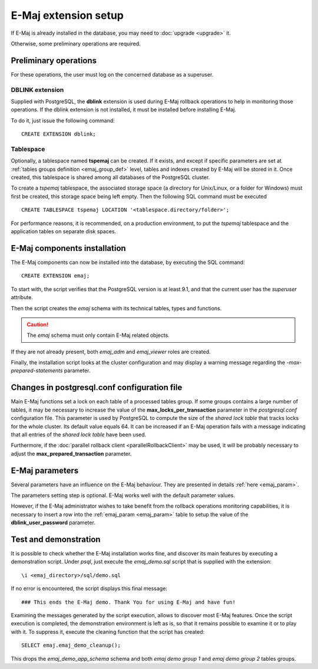 E-Maj extension setup
=====================

If E-Maj is already installed in the database, you may need to :doc:`upgrade <upgrade>` it.

Otherwise, some preliminary operations are required.

Preliminary operations
----------------------

For these operations, the user must log on the concerned database as a superuser.

DBLINK extension
^^^^^^^^^^^^^^^^

Supplied with PostgreSQL, the **dblink** extension is used during E-Maj rollback operations to help in monitoring those operations. If the dblink extension is not installed, it must be installed before installing E-Maj.

To do it, just issue the following command::

   CREATE EXTENSION dblink;

Tablespace
^^^^^^^^^^

Optionally, a tablespace named **tspemaj** can be created. If it exists, and except if specific parameters are set at :ref:`tables groups definition <emaj_group_def>` level, tables and indexes created by E-Maj will be stored in it. Once created, this tablespace is shared among all databases of the PostgreSQL cluster.

To create a *tspemaj* tablespace, the associated storage space (a directory for Unix/Linux, or a folder for Windows) must first be created, this storage space being left empty. Then the following SQL command must be executed ::

   CREATE TABLESPACE tspemaj LOCATION '<tablespace.directory/folder>';

For performance reasons, it is recommended, on a production environment, to put the *tspemaj* tablespace and the application tables on separate disk spaces.

E-Maj components installation
-----------------------------

The E-Maj components can now be installed into the database, by executing the SQL command::

   CREATE EXTENSION emaj;

To start with, the script verifies that the PostgreSQL version is at least 9.1, and that the current user has the *superuser* attribute.

Then the script creates the *emaj* schema with its technical tables, types and functions. 

.. caution::

   The *emaj* schema must only contain E-Maj related objects.

If they are not already present, both *emaj_adm* and *emaj_viewer* roles are created.

Finally, the installation script looks at the cluster configuration and may display a warning message regarding the *-max-prepared-statements* parameter.

Changes in postgresql.conf configuration file
---------------------------------------------

Main E-Maj functions set a lock on each table of a processed tables group. If some groups contains a large number of tables, it may be necessary to increase the value of the **max_locks_per_transaction** parameter in the *postgresql.conf* configuration file. This parameter is used by PostgreSQL to compute the size of the *shared lock table* that tracks locks for the whole cluster. Its default value equals 64. It can be increased if an E-Maj operation fails with a message indicating that all entries of the *shared lock table* have been used.

Furthermore, if the :doc:`parallel rollback client <parallelRollbackClient>` may be used, it will be probably necessary to adjust the **max_prepared_transaction** parameter.

E-Maj parameters
----------------

Several parameters have an influence on the E-Maj behaviour. They are presented in details :ref:`here <emaj_param>`.

The parameters setting step is optional. E-Maj works well with the default parameter values.

However, if the E-Maj administrator wishes to take benefit from the rollback operations monitoring capabilities, it is necessary to insert a row into the :ref:`emaj_param <emaj_param>` table to setup the value of the **dblink_user_password** parameter.

Test and demonstration
----------------------

It is possible to check whether the E-Maj installation works fine, and discover its main features by executing a demonstration script. Under *psql*, just execute the *emaj_demo.sql* script that is supplied with the extension::

   \i <emaj_directory>/sql/demo.sql

If no error is encountered, the script displays this final message::

### This ends the E-Maj demo. Thank You for using E-Maj and have fun!

Examining the messages generated by the script execution, allows to discover most E-Maj features. Once the script execution is completed, the demonstration environment is left as is, so that it remains possible to examine it or to play with it. To suppress it, execute the cleaning function that the script has created::

   SELECT emaj.emaj_demo_cleanup();

This drops the *emaj_demo_app_schema* schema and both *emaj demo group 1* and *emaj demo group 2* tables groups.

